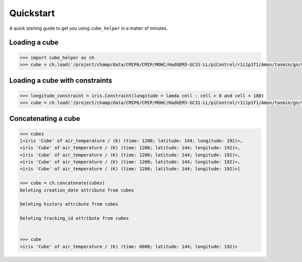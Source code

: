 Quickstart
==========

A quick starting guide to get you using ``cube_helper`` in a matter of minutes.

Loading a cube
^^^^^^^^^^^^^^
.. code-block:: python

   >>> import cube_helper as ch
   >>> cube = ch.load('/project/champ/data/CMIP6/CMIP/MOHC/HadGEM3-GC31-LL/piControl/r1i1p1f1/Amon/tasmin/gn/v20190628')

Loading a cube with constraints
^^^^^^^^^^^^^^^^^^^^^^^^^^^^^^^
.. code-block:: python

   >>> longitude_constraint = iris.Constraint(longitude = lamda cell : cell > 0 and cell < 180)
   >>> cube = ch.load('/project/champ/data/CMIP6/CMIP/MOHC/HadGEM3-GC31-LL/piControl/r1i1p1f1/Amon/tasmin/gn/v20190628', constraints=longitude_constraint)


Concatenating a cube
^^^^^^^^^^^^^^^^^^^^
.. code-block:: python

   >>> cubes
   [<iris 'Cube' of air_temperature / (K) (time: 1200; latitude: 144; longitude: 192)>,
   <iris 'Cube' of air_temperature / (K) (time: 1200; latitude: 144; longitude: 192)>,
   <iris 'Cube' of air_temperature / (K) (time: 1200; latitude: 144; longitude: 192)>,
   <iris 'Cube' of air_temperature / (K) (time: 1200; latitude: 144; longitude: 192)>,
   <iris 'Cube' of air_temperature / (K) (time: 1200; latitude: 144; longitude: 192)>]

   >>> cube = ch.concatenate(cubes)
   Deleting creation_date attribute from cubes

   Deleting history attribute from cubes

   Deleting tracking_id attribute from cubes


   >>> cube
   <iris 'Cube' of air_temperature / (K) (time: 6000; latitude: 144; longitude: 192)>


